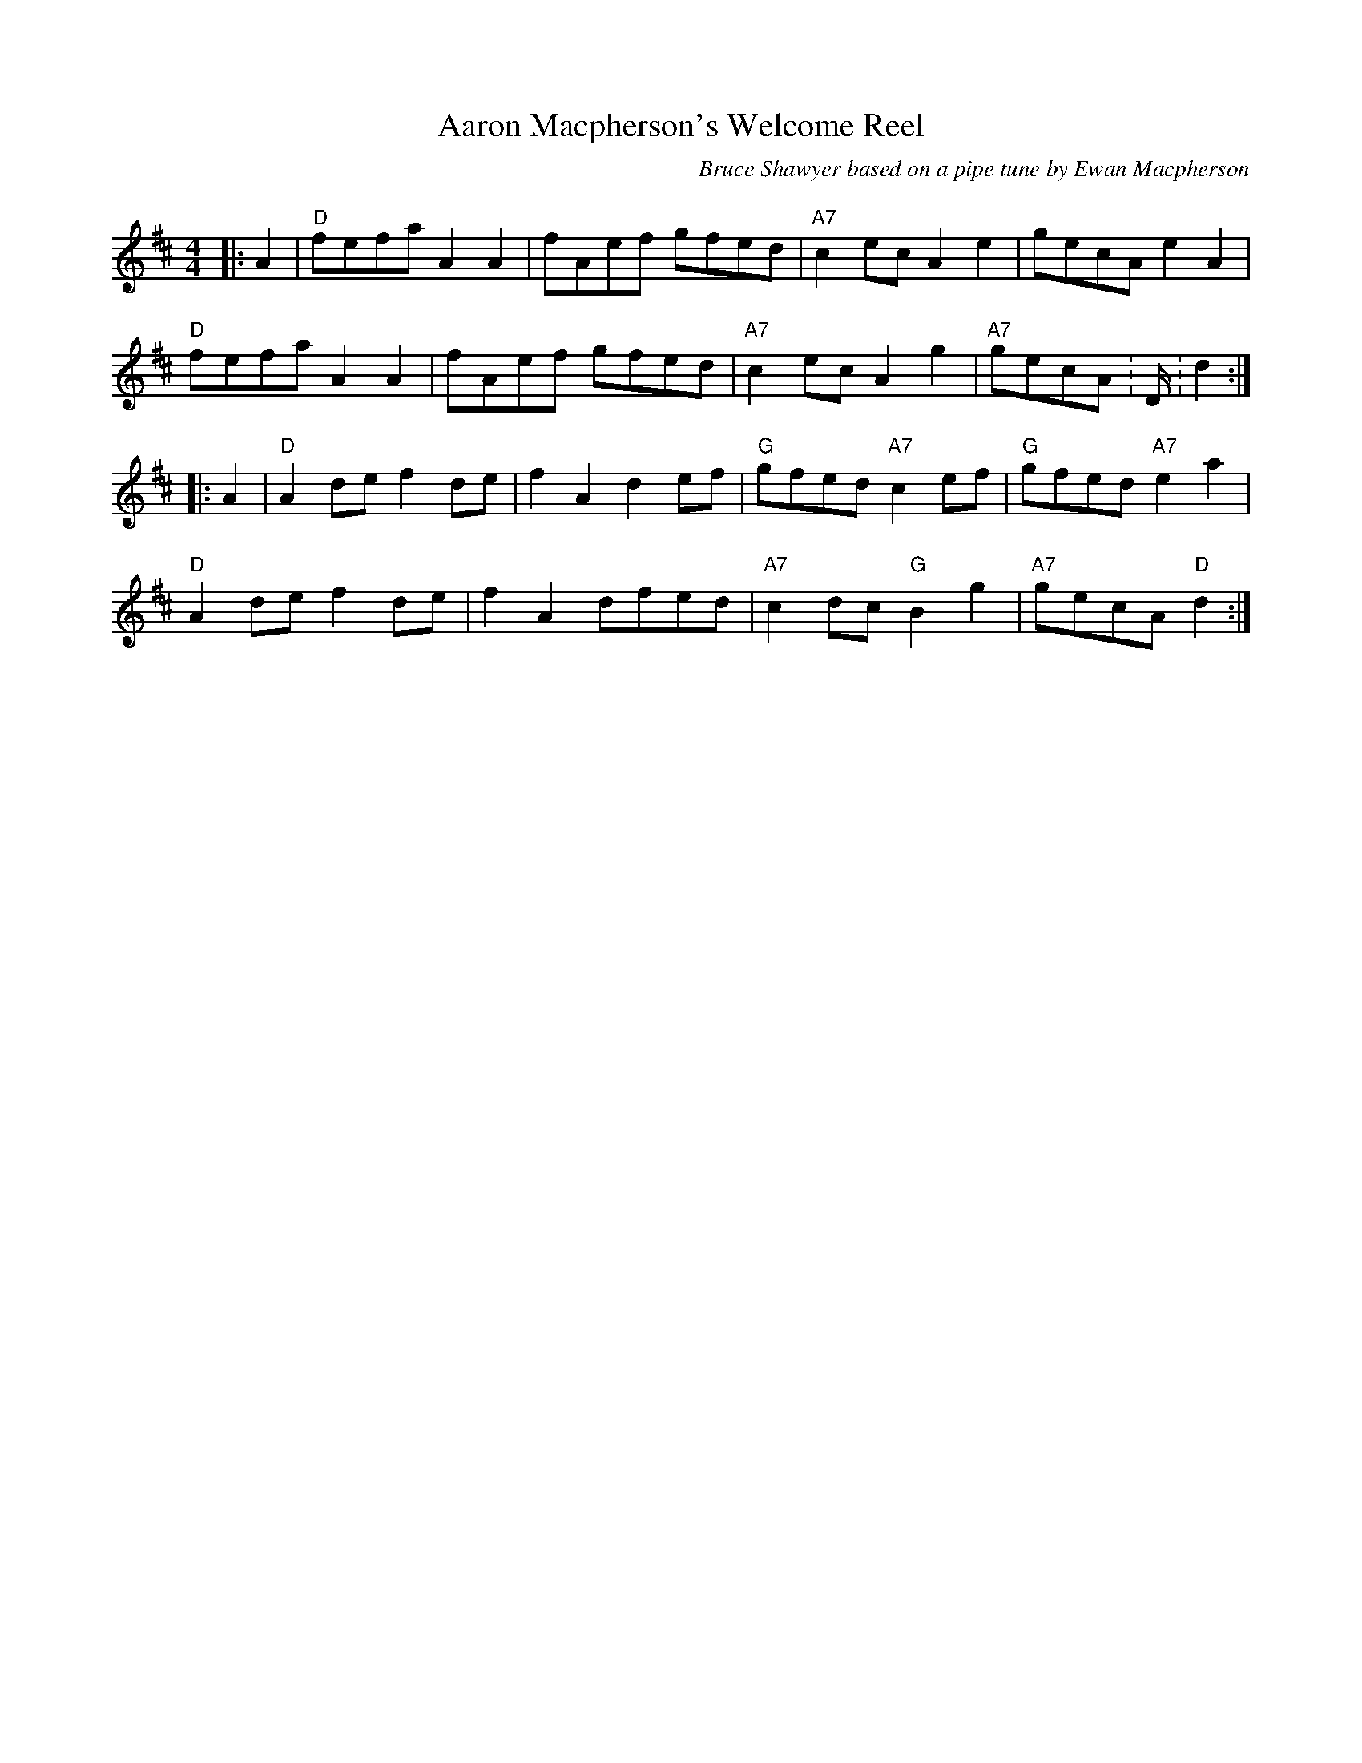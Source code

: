 X:1
T: Aaron Macpherson's Welcome Reel
C:Bruce Shawyer based on a pipe tune by Ewan Macpherson
R:Reel
Q:232
K:D
M:4/4
L:1/16
|:A4|"D"f2e2f2a2 A4A4|f2A2e2f2 g2f2e2d2|"A7"c4e2c2 A4e4|g2e2c2A2 e4A4|
"D"f2e2f2a2 A4A4|f2A2e2f2 g2f2e2d2|"A7"c4e2c2 A4g4|"A7"g2e2c2A2 :D:d4:|
|:A4|"D"A4d2e2 f4d2e2|f4A4 d4e2f2|"G"g2f2e2d2 "A7"c4e2f2|"G"g2f2e2d2 "A7"e4a4|
"D"A4d2e2 f4d2e2|f4A4 d2f2e2d2|"A7"c4d2c2 "G"B4g4|"A7"g2e2c2A2 "D"d4:|
